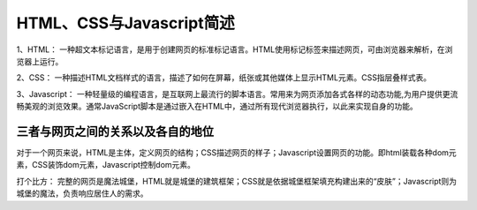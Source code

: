
HTML、CSS与Javascript简述
============================================

1、HTML： 一种超文本标记语言，是用于创建网页的标准标记语言。HTML使用标记标签来描述网页，可由浏览器来解析，在浏览器上运行。

2、CSS： 一种描述HTML文档样式的语言，描述了如何在屏幕，纸张或其他媒体上显示HTML元素。CSS指层叠样式表。

3、Javascript： 一种轻量级的编程语言，是互联网上最流行的脚本语言。常用来为网页添加各式各样的动态功能,为用户提供更流畅美观的浏览效果。通常JavaScript脚本是通过嵌入在HTML中，通过所有现代浏览器执行，以此来实现自身的功能。

三者与网页之间的关系以及各自的地位
~~~~~~~~~~~~~~~~~~~~~~~~~~~~~~~~~~~~~~~~~~~~~

对于一个网页来说，HTML是主体，定义网页的结构；CSS描述网页的样子；Javascript设置网页的功能。即html装载各种dom元素，CSS装饰dom元素，Javascript控制dom元素。

打个比方： 完整的网页是魔法城堡，HTML就是城堡的建筑框架；CSS就是依据城堡框架填充构建出来的“皮肤”；Javascript则为城堡的魔法，负责响应居住人的需求。


